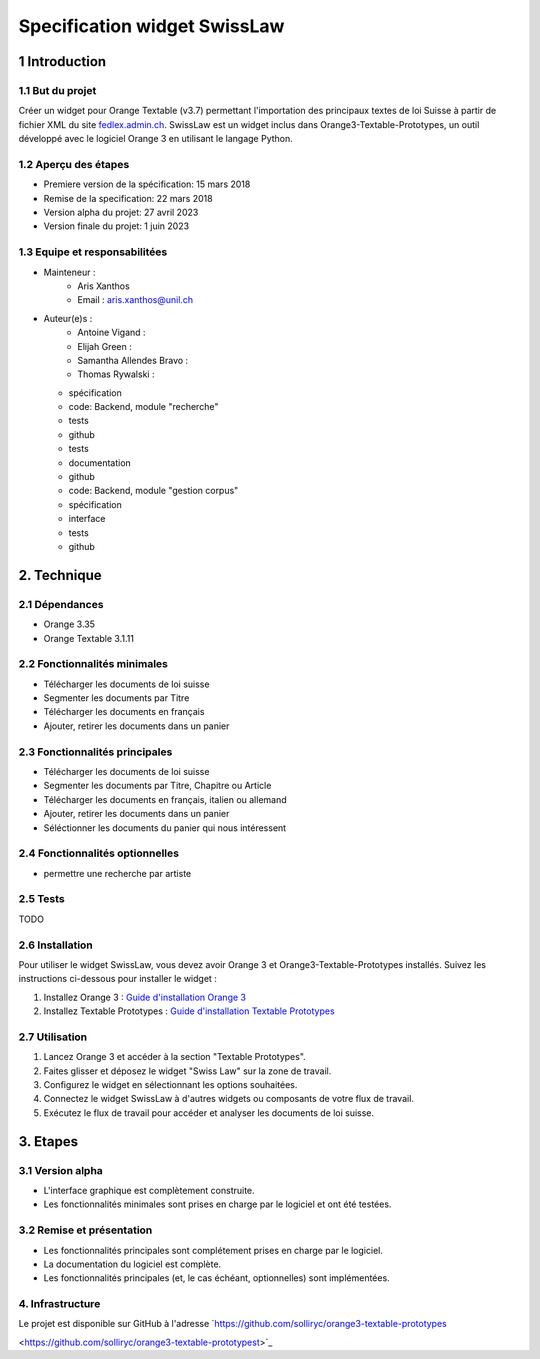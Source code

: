 ######################################
Specification widget SwissLaw
######################################

1 Introduction
**************

1.1 But du projet
=================
Créer un widget pour Orange Textable (v3.7) permettant l'importation des principaux textes de loi Suisse à partir de
fichier XML du site `fedlex.admin.ch <https://www.fedlex.admin.ch/fr/home?news_period=last_day&news_pageNb=1&news_order=
desc&news_itemsPerPage=10>`_. SwissLaw est un widget inclus dans Orange3-Textable-Prototypes, un outil développé avec
le logiciel Orange 3 en utilisant le langage Python.

1.2 Aperçu des étapes
=====================
* Premiere version de la spécification: 15 mars 2018
* Remise de la specification: 22 mars 2018
* Version alpha du projet:  27 avril 2023
* Version finale du projet:  1 juin 2023

1.3 Equipe et responsabilitées
==============================
* Mainteneur :
    - Aris Xanthos
    - Email : aris.xanthos@unil.ch
* Auteur(e)s :
    - Antoine Vigand :
    - Elijah Green :
    - Samantha Allendes Bravo :
    - Thomas Rywalski :

  - spécification
  - code: Backend, module "recherche"
  - tests
  - github

  - tests
  - documentation
  - github

  - code: Backend, module "gestion corpus"
  - spécification
  - interface
  - tests
  - github

2. Technique
************

2.1 Dépendances
===============
* Orange 3.35

* Orange Textable 3.1.11

2.2 Fonctionnalités minimales
=============================
.. image:: images/LyricsGenius_minimal_version.png

* Télécharger les documents de loi suisse

* Segmenter les documents par Titre

* Télécharger les documents en français

* Ajouter, retirer les documents dans un panier

2.3 Fonctionnalités principales
===============================
.. image:: images/LyricsGenius_basic_version.png

* Télécharger les documents de loi suisse

* Segmenter les documents par Titre, Chapitre ou Article

* Télécharger les documents en français, italien ou allemand

* Ajouter, retirer les documents dans un panier

* Séléctionner les documents du panier qui nous intéressent

2.4 Fonctionnalités optionnelles
================================
* permettre une recherche par artiste

2.5 Tests
=========
TODO

2.6 Installation
============
Pour utiliser le widget SwissLaw, vous devez avoir Orange 3 et Orange3-Textable-Prototypes installés.
Suivez les instructions ci-dessous pour installer le widget :

1. Installez Orange 3 : `Guide d'installation Orange 3 <https://orangedatamining.com/download/#macos>`_
2. Installez Textable Prototypes : `Guide d'installation Textable Prototypes <https://pypi.org/project/Orange3-Textable-Prototypes/>`_

2.7 Utilisation
===========
1. Lancez Orange 3 et accéder à la section "Textable Prototypes".
2. Faites glisser et déposez le widget "Swiss Law" sur la zone de travail.
3. Configurez le widget en sélectionnant les options souhaitées.
4. Connectez le widget SwissLaw à d'autres widgets ou composants de votre flux de travail.
5. Exécutez le flux de travail pour accéder et analyser les documents de loi suisse.

3. Etapes
*********

3.1 Version alpha
=================
* L'interface graphique est complètement construite.

* Les fonctionnalités minimales sont prises en charge par le logiciel et ont été testées.

3.2 Remise et présentation
==========================
* Les fonctionnalités principales sont complétement prises en charge par le logiciel.

* La documentation du logiciel est complète.

* Les fonctionnalités principales (et, le cas échéant, optionnelles) sont implémentées.

4. Infrastructure
=================
Le projet est disponible sur GitHub à l'adresse `https://github.com/solliryc/orange3-textable-prototypes

<https://github.com/solliryc/orange3-textable-prototypest>`_